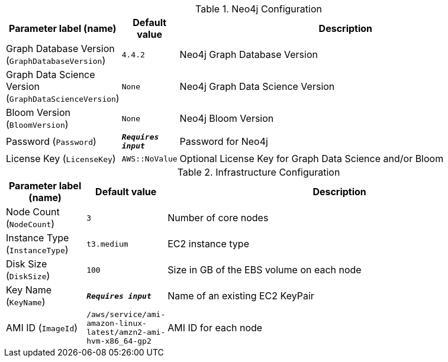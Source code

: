 
.Neo4j Configuration
[width="100%",cols="16%,11%,73%",options="header",]
|===
|Parameter label (name) |Default value|Description|Graph Database Version
(`GraphDatabaseVersion`)|`4.4.2`|Neo4j Graph Database Version|Graph Data Science Version
(`GraphDataScienceVersion`)|`None`|Neo4j Graph Data Science Version|Bloom Version
(`BloomVersion`)|`None`|Neo4j Bloom Version|Password
(`Password`)|`**__Requires input__**`|Password for Neo4j|License Key
(`LicenseKey`)|`AWS::NoValue`|Optional License Key for Graph Data Science and/or Bloom
|===
.Infrastructure Configuration
[width="100%",cols="16%,11%,73%",options="header",]
|===
|Parameter label (name) |Default value|Description|Node Count
(`NodeCount`)|`3`|Number of core nodes|Instance Type
(`InstanceType`)|`t3.medium`|EC2 instance type|Disk Size
(`DiskSize`)|`100`|Size in GB of the EBS volume on each node|Key Name
(`KeyName`)|`**__Requires input__**`|Name of an existing EC2 KeyPair|AMI ID
(`ImageId`)|`/aws/service/ami-amazon-linux-latest/amzn2-ami-hvm-x86_64-gp2`|AMI ID for each node
|===